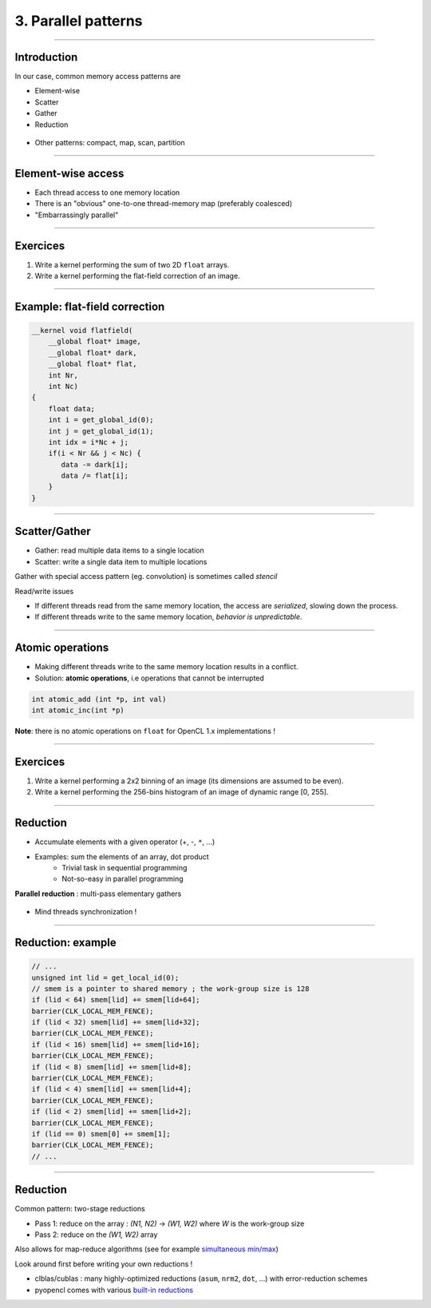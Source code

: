 .. raw:: html

   <!-- Patch landslide slides background color --!>
   <style type="text/css">
   div.slide {
       background: #fff;
   }
   </style>


3. Parallel patterns
=====================

----


Introduction
-------------

In our case, common memory access patterns are

* Element-wise
* Scatter
* Gather
* Reduction


.. figure:: ../images/accesspatterns.png
   :align: center
   :width: 400
   

* Other patterns: compact, map, scan, partition

.. notes: compact/expand ; map/reduce ; scan (eg. cumsum)
.. notes: https://stanford-cs193g-sp2010.googlecode.com/svn/trunk/lectures/lecture_6/parallel_patterns_1.pdf
.. notes: http://www.cs.nyu.edu/courses/fall10/G22.2945-001/slides/lect10.pdf
.. notes: https://people.cs.uct.ac.za/~jgain/lectures/Algorithms.pdf


----

Element-wise access
--------------------

* Each thread access to one memory location
* There is an "obvious" one-to-one thread-memory map (preferably coalesced)
* "Embarrassingly parallel"

----

Exercices
----------

1) Write a kernel performing the sum of two 2D ``float`` arrays.

2) Write a kernel performing the flat-field correction of an image.

----

Example: flat-field correction
-------------------------------

.. code-block:: C

    __kernel void flatfield(
        __global float* image, 
        __global float* dark,
        __global float* flat, 
        int Nr, 
        int Nc)
    {
    	float data;
    	int i = get_global_id(0);
        int j = get_global_id(1);
        int idx = i*Nc + j;
    	if(i < Nr && j < Nc) {
    	   data -= dark[i];
    	   data /= flat[i];
    	}
    }


----

Scatter/Gather 
---------------

* Gather: read multiple data items to a single location 
* Scatter: write a single data item to multiple locations 

Gather with special access pattern (eg. convolution) is sometimes called *stencil*

Read/write issues

* If different threads read from the same memory location, the access are *serialized*, slowing down the process.
* If different threads write to the same memory location, *behavior is unpredictable*. 

----

Atomic operations
------------------

* Making different threads write to the same memory location results in a conflict.
* Solution: **atomic operations**, i.e operations that cannot be interrupted

.. code-block:: C
    
    int atomic_add (int *p, int val)
    int atomic_inc(int *p)
    

**Note**: there is no atomic operations on ``float`` for OpenCL 1.x implementations !



----

Exercices
----------

1) Write a kernel performing a 2x2 binning of an image (its dimensions are assumed to be even).

2) Write a kernel performing the 256-bins histogram of an image of dynamic range [0, 255].


----


Reduction
----------

* Accumulate elements with a given operator (+, -, ``*``, ...)
* Examples: sum the elements of an array, dot product
    * Trivial task in sequential programming
    * Not-so-easy in parallel programming


**Parallel reduction** : multi-pass elementary gathers

.. figure:: ../images/reduce1.png
   :align: center
   :width: 400
   
* Mind threads synchronization !

----

Reduction: example
-------------------

.. code-block:: C

    // ... 
    unsigned int lid = get_local_id(0);
    // smem is a pointer to shared memory ; the work-group size is 128
    if (lid < 64) smem[lid] += smem[lid+64];
    barrier(CLK_LOCAL_MEM_FENCE);
    if (lid < 32) smem[lid] += smem[lid+32];
    barrier(CLK_LOCAL_MEM_FENCE);
    if (lid < 16) smem[lid] += smem[lid+16];
    barrier(CLK_LOCAL_MEM_FENCE);
    if (lid < 8) smem[lid] += smem[lid+8];
    barrier(CLK_LOCAL_MEM_FENCE);
    if (lid < 4) smem[lid] += smem[lid+4];
    barrier(CLK_LOCAL_MEM_FENCE);
    if (lid < 2) smem[lid] += smem[lid+2];
    barrier(CLK_LOCAL_MEM_FENCE);
    if (lid == 0) smem[0] += smem[1];
    barrier(CLK_LOCAL_MEM_FENCE);
    // ...
    

----
    
Reduction
----------

Common pattern: two-stage reductions

* Pass 1: reduce on the array : *(N1, N2)* -> *(W1, W2)* where *W* is the work-group size
* Pass 2: reduce on the *(W1, W2)* array

Also allows for map-reduce algorithms (see for example `simultaneous min/max <https://github.com/kif/sift_pyocl/blob/master/openCL/reductions.cl>`_)

Look around first before writing your own reductions !

* clblas/cublas : many highly-optimized reductions (``asum``, ``nrm2``, ``dot``, ...) with error-reduction schemes
* pyopencl comes with various `built-in reductions <https://documen.tician.de/pyopencl/algorithm.html#module-pyopencl.reduction>`_







